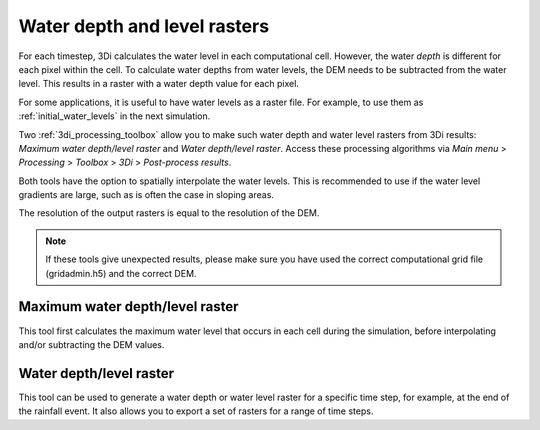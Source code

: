 .. _water_depth_level_rasters:

Water depth and level rasters
-----------------------------

For each timestep, 3Di calculates the water level in each computational cell. However, the water *depth* is different for each pixel within the cell. To calculate water depths from water levels, the DEM needs to be subtracted from the water level. This results in a raster with a water depth value for each pixel.

For some applications, it is useful to have water levels as a raster file. For example, to use them as :ref:`initial_water_levels` in the next simulation.

Two :ref:`3di_processing_toolbox` allow you to make such water depth and water level rasters from 3Di results: *Maximum water depth/level raster* and *Water depth/level raster*. Access these processing algorithms via *Main menu* > *Processing* > *Toolbox* > *3Di* > *Post-process results*.

Both tools have the option to spatially interpolate the water levels. This is recommended to use if the water level gradients are large, such as is often the case in sloping areas.

The resolution of the output rasters is equal to the resolution of the DEM. 

.. note:: 
   
   If these tools give unexpected results, please make sure you have used the correct computational grid file (gridadmin.h5) and the correct DEM. 

Maximum water depth/level raster
^^^^^^^^^^^^^^^^^^^^^^^^^^^^^^^^

This tool first calculates the maximum water level that occurs in each cell during the simulation, before interpolating and/or subtracting the DEM values.  

Water depth/level raster
^^^^^^^^^^^^^^^^^^^^^^^^^^^^^^^^

This tool can be used to generate a water depth or water level raster for a specific time step, for example, at the end of the rainfall event. It also allows you to export a set of rasters for a range of time steps.





